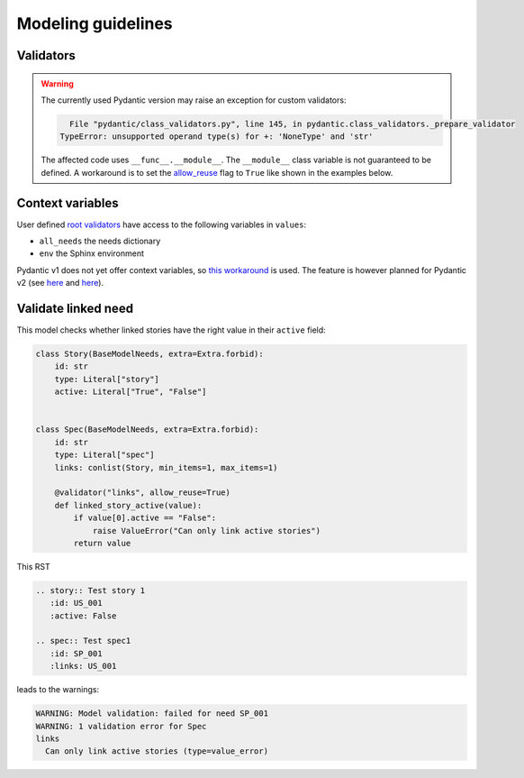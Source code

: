 .. _modeling_guidelines:

Modeling guidelines
===================

Validators
----------

.. warning::
    The currently used Pydantic version may raise an exception for custom validators:

    .. code-block:: text

          File "pydantic/class_validators.py", line 145, in pydantic.class_validators._prepare_validator
        TypeError: unsupported operand type(s) for +: 'NoneType' and 'str'

    The affected code uses ``__func__.__module__``. The ``__module__`` class variable is not guaranteed to be defined.
    A workaround is to set the `allow_reuse <https://pydantic-docs.helpmanual.io/usage/validators/#reuse-validators>`_ flag to ``True`` like shown in the examples below.

Context variables
-----------------

User defined `root validators <https://pydantic-docs.helpmanual.io/usage/validators/#root-validators>`_ have access to the following variables in ``values``:

- ``all_needs`` the needs dictionary
- ``env`` the Sphinx environment

Pydantic v1 does not yet offer context variables, so
`this workaround <https://github.com/pydantic/pydantic/issues/1170#issuecomment-575233689>`_ is used.
The feature is however planned for Pydantic v2 (see `here <https://github.com/pydantic/pydantic/issues/1549>`__ and
`here <https://pydantic-docs.helpmanual.io/blog/pydantic-v2/#validation-context>`__).

Validate linked need
--------------------

This model checks whether linked stories have the right value in their ``active`` field:

.. code-block:: python

    class Story(BaseModelNeeds, extra=Extra.forbid):
        id: str
        type: Literal["story"]
        active: Literal["True", "False"]


    class Spec(BaseModelNeeds, extra=Extra.forbid):
        id: str
        type: Literal["spec"]
        links: conlist(Story, min_items=1, max_items=1)

        @validator("links", allow_reuse=True)
        def linked_story_active(value):
            if value[0].active == "False":
                raise ValueError("Can only link active stories")
            return value

This RST

.. code-block:: rst

    .. story:: Test story 1
       :id: US_001
       :active: False

    .. spec:: Test spec1
       :id: SP_001
       :links: US_001

leads to the warnings:

.. code-block:: text

    WARNING: Model validation: failed for need SP_001
    WARNING: 1 validation error for Spec
    links
      Can only link active stories (type=value_error)    

